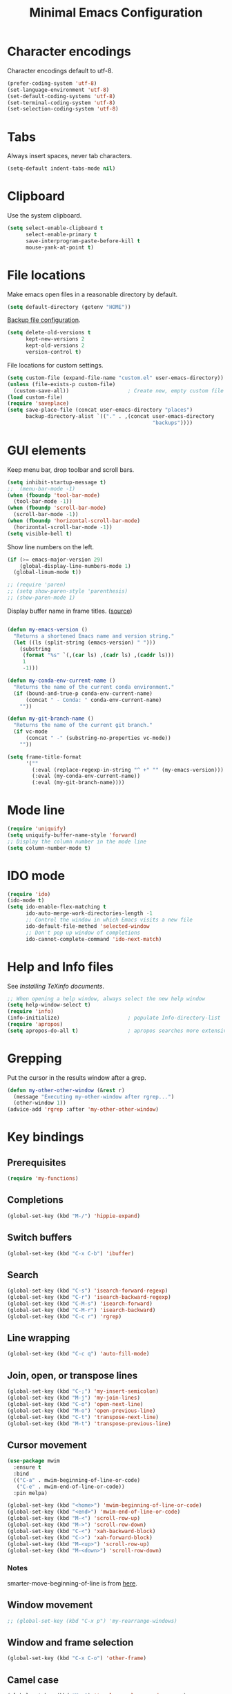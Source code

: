 #+TITLE: Minimal Emacs Configuration
#+STARTUP: overview indent

* Character encodings
   
   Character encodings default to utf-8.
   #+begin_src emacs-lisp
     (prefer-coding-system 'utf-8)
     (set-language-environment 'utf-8)
     (set-default-coding-systems 'utf-8)
     (set-terminal-coding-system 'utf-8)
     (set-selection-coding-system 'utf-8)
   #+end_src
   
* Tabs
   
   Always insert spaces, never tab characters.
   #+begin_src emacs-lisp
     (setq-default indent-tabs-mode nil)
   #+end_src

* Clipboard
   
   Use the system clipboard.
   #+begin_src emacs-lisp
     (setq select-enable-clipboard t
           select-enable-primary t
           save-interprogram-paste-before-kill t
           mouse-yank-at-point t)
   #+end_src
   
* File locations
   
   Make emacs open files in a reasonable directory by default.
   #+begin_src emacs-lisp
     (setq default-directory (getenv "HOME"))
   #+end_src
   
   [[http://stackoverflow.com/questions/151945/how-do-i-control-how-emacs-makes-backup-files][Backup file configuration]].
   #+begin_src emacs-lisp
     (setq delete-old-versions t
           kept-new-versions 2
           kept-old-versions 2
           version-control t)
   #+end_src
   
   File locations for custom settings.
   #+begin_src emacs-lisp
     (setq custom-file (expand-file-name "custom.el" user-emacs-directory))
     (unless (file-exists-p custom-file)
       (custom-save-all))                   ; Create new, empty custom file
     (load custom-file)
     (require 'saveplace)
     (setq save-place-file (concat user-emacs-directory "places")
           backup-directory-alist `(("." . ,(concat user-emacs-directory
                                                    "backups"))))
   #+end_src

* GUI elements

   Keep menu bar, drop toolbar and scroll bars.
   #+begin_src emacs-lisp
     (setq inhibit-startup-message t)
     ;;  (menu-bar-mode -1)
     (when (fboundp 'tool-bar-mode)
       (tool-bar-mode -1))
     (when (fboundp 'scroll-bar-mode)
       (scroll-bar-mode -1))
     (when (fboundp 'horizontal-scroll-bar-mode)
       (horizontal-scroll-bar-mode -1))
     (setq visible-bell t)
   #+end_src

   Show line numbers on the left.
   #+begin_src emacs-lisp
     (if (>= emacs-major-version 29)
         (global-display-line-numbers-mode 1)
       (global-linum-mode t))
   #+end_src

   #+begin_src emacs-lisp
     ;; (require 'paren)
     ;; (setq show-paren-style 'parenthesis)
     ;; (show-paren-mode 1)
   #+end_src

   Display buffer name in frame titles. ([[https://github.com/malb/emacs.d/blob/master/malb.org#frame-title][source]])
   #+begin_src emacs-lisp

       (defun my-emacs-version ()
         "Returns a shortened Emacs name and version string."
         (let ((ls (split-string (emacs-version) " ")))
           (substring
            (format "%s" `(,(car ls) ,(cadr ls) ,(caddr ls)))
            1
            -1)))

       (defun my-conda-env-current-name ()
         "Returns the name of the current conda environment."
         (if (bound-and-true-p conda-env-current-name)
             (concat " - Conda: " conda-env-current-name)
           ""))

       (defun my-git-branch-name ()
         "Returns the name of the current git branch."
         (if vc-mode
             (concat " -" (substring-no-properties vc-mode))
           ""))

       (setq frame-title-format
             '(""
               (:eval (replace-regexp-in-string "^ +" "" (my-emacs-version)))
               (:eval (my-conda-env-current-name))
               (:eval (my-git-branch-name))))
   #+end_src
   
* Mode line
   
   #+begin_src emacs-lisp
     (require 'uniquify)
     (setq uniquify-buffer-name-style 'forward)
     ;; Display the column number in the mode line
     (setq column-number-mode t)
   #+end_src

* IDO mode

   #+begin_src emacs-lisp
     (require 'ido)
     (ido-mode t)
     (setq ido-enable-flex-matching t
           ido-auto-merge-work-directories-length -1
           ;; Control the window in which Emacs visits a new file
           ido-default-file-method 'selected-window
           ;; Don't pop up window of completions
           ido-cannot-complete-command 'ido-next-match)
   #+end_src

* Help and Info files

  See [[See https://www.gnu.org/software/emacs/manual/html_node/efaq/Installing-Texinfo-documentation.html][Installing TeXinfo documents]].
  #+begin_src emacs-lisp
    ;; When opening a help window, always select the new help window
    (setq help-window-select t)
    (require 'info)
    (info-initialize)                      ; populate Info-directory-list
    (require 'apropos)
    (setq apropos-do-all t)                ; apropos searches more extensively
  #+end_src

* Grepping

   Put the cursor in the results window after a grep.
   #+begin_src emacs-lisp
     (defun my-other-other-window (&rest r)
       (message "Executing my-other-window after rgrep...")
       (other-window 1))
     (advice-add 'rgrep :after 'my-other-other-window)
   #+end_src

* Key bindings
** Prerequisites

  #+begin_src emacs-lisp
    (require 'my-functions)
  #+end_src

** Completions

  #+begin_src emacs-lisp
    (global-set-key (kbd "M-/") 'hippie-expand)
  #+end_src

** Switch buffers

  #+begin_src emacs-lisp
    (global-set-key (kbd "C-x C-b") 'ibuffer)
  #+end_src
  
** Search

  #+begin_src emacs-lisp
    (global-set-key (kbd "C-s") 'isearch-forward-regexp)
    (global-set-key (kbd "C-r") 'isearch-backward-regexp)
    (global-set-key (kbd "C-M-s") 'isearch-forward)
    (global-set-key (kbd "C-M-r") 'isearch-backward)
    (global-set-key (kbd "C-c r") 'rgrep)
  #+end_src
  
** Line wrapping

  #+begin_src emacs-lisp
        (global-set-key (kbd "C-c q") 'auto-fill-mode)
  #+end_src

** Join, open, or transpose lines

  #+begin_src emacs-lisp
    (global-set-key (kbd "C-;") 'my-insert-semicolon)
    (global-set-key (kbd "M-j") 'my-join-lines)
    (global-set-key (kbd "C-o") 'open-next-line)
    (global-set-key (kbd "M-o") 'open-previous-line)
    (global-set-key (kbd "C-t") 'transpose-next-line)
    (global-set-key (kbd "M-t") 'transpose-previous-line)
  #+end_src
  
** Cursor movement

  #+begin_src emacs-lisp
    (use-package mwim
      :ensure t
      :bind
      (("C-a" . mwim-beginning-of-line-or-code)
       ("C-e" . mwim-end-of-line-or-code))
      :pin melpa)
  #+end_src
  
  #+begin_src emacs-lisp
    (global-set-key (kbd "<home>") 'mwim-beginning-of-line-or-code)
    (global-set-key (kbd "<end>") 'mwim-end-of-line-or-code)
    (global-set-key (kbd "M-<") 'scroll-row-up)
    (global-set-key (kbd "M->") 'scroll-row-down)
    (global-set-key (kbd "C-<") 'xah-backward-block)
    (global-set-key (kbd "C->") 'xah-forward-block)
    (global-set-key (kbd "M-<up>") 'scroll-row-up)
    (global-set-key (kbd "M-<down>") 'scroll-row-down)
  #+end_src

*** Notes

    smarter-move-beginning-of-line is from [[https://emacsredux.com/blog/2013/05/22/smarter-navigation-to-the-beginning-of-a-line/][here]].
  
** Window movement

  #+begin_src emacs-lisp
    ;; (global-set-key (kbd "C-x p") 'my-rearrange-windows)
  #+end_src
  
** Window and frame selection

  #+begin_src emacs-lisp
    (global-set-key (kbd "C-x C-o") 'other-frame)
  #+end_src
  
** Camel case

  #+begin_src emacs-lisp
    (global-set-key (kbd "M-c") 'toggle-camelcase-underscores)
  #+end_src
  
** Narrow or widen to the region

  #+begin_src emacs-lisp
    (define-key ctl-x-map "n" #'narrow-or-widen-dwim)
  #+end_src

** Which Key package

  Configuration from [[https://github.com/daviwil/emacs-from-scratch/blob/master/Emacs.org][Emacs from scratch]].
  #+begin_src emacs-lisp

    (use-package which-key
      :defer 0
      :diminish which-key-mode
      :config
      (which-key-mode)
      (setq which-key-idle-delay 1))
    
  #+end_src

** Unfill package

#+begin_src emacs-lisp
    (use-package unfill
      :ensure t
      :bind (("M-q" . unfill-toggle)))
#+end_src

* Environment

#+begin_src emacs-lisp

        (defun print-path-list (paths)
          "Print the paths in a list of strings like exec-path."
          (dolist (path paths)
            (prin1 path)
            (princ "\n")))

        (defun print-path-string (path-str)
          "Print the paths in a string like $PATH."
          (let* ((separator (if (memq window-system '(mac ns x)) ":" ";"))
                 (paths (split-string path-str separator)))
            (print-path-list paths)))

        (defun print-paths (paths)
          "Print a set of paths, either a string or a list of strings."
          (if (stringp paths)
              (print-path-string paths)
            (if (listp paths)
                (print-path-list paths)
              (princ "Argument `paths` is not a string or list of strings"))))

#+end_src

* Regions
  
  Kill or yank entire lines
  #+begin_src emacs-lisp
    (use-package whole-line-or-region
      :ensure t
      :bind (("C-w" . whole-line-or-region-kill-region)
             ("M-w" . whole-line-or-region-copy-region-as-kill)))
  #+end_src

  Expand or contract the region by sexp
  #+begin_src emacs-lisp
    (use-package expand-region
      :ensure t
      :config
      :bind (("C-=" . er/expand-region)
             ("M-=" . er/contract-region)))
  #+end_src

* Packages

** Org mode

Appearance
#+begin_src emacs-lisp
  (use-package org-modern
    :ensure t
    :hook ((org-mode . org-modern-mode)
           (org-agenda-finalize . org-modern-agenda)))
#+end_src
  
#+begin_src emacs-lisp
  (eval-after-load 'org
    (lambda ()
      (add-to-list 'org-structure-template-alist '("el" . "src emacs-lisp"))))
#+end_src

LaTeX
#+begin_src emacs-lisp
  ;; (add-hook 'org-mode-hook #'turn-on-org-cdlatex)
#+end_src

Export using Tufte's CSS: code [[https://github.com/Zilong-Li/org-tufte][here]].
#+begin_src emacs-lisp
  (use-package org-tufte
    :ensure nil
    :config
      (require 'org-tufte)
      (setq org-tufte-htmlize-code t
            org-tufte-embed-images nil))
#+end_src

** Project

#+begin_src emacs-lisp
  (defun my-project-list-files (&optional project)
    (interactive)
    (let ((files (last (split-string (project-files (project-current)) "/"))))
      (with-output-to-temp-buffer "*Project files*"
        (princ (s-join "\n" files)))))
#+end_src


** Popper

#+begin_src emacs-lisp
  (use-package popper
    :ensure t ; or :straight t
    :bind (("C-`"   . popper-toggle-latest)
           ("M-`"   . popper-cycle)
           ("C-M-`" . popper-toggle-type))
    :init
    (setq popper-reference-buffers
          '("\\*Messages\\*"
            "Output\\*$"
            "\\*Async Shell Command\\*"
            "\\*grep\\*"
            "\\*Backtrace\\*"
            "\\*Completions\\*"
            "\\*Flycheck errors\\*"
            "^\\*Shortdoc"
            "\\*grep\\*"
            "\\*Apropos\\*"
            ("\\*Warnings\\*" . hide)
            help-mode
            compilation-mode))
    (popper-mode +1)
    (popper-echo-mode +1))                ; For echo area hints
#+end_src
